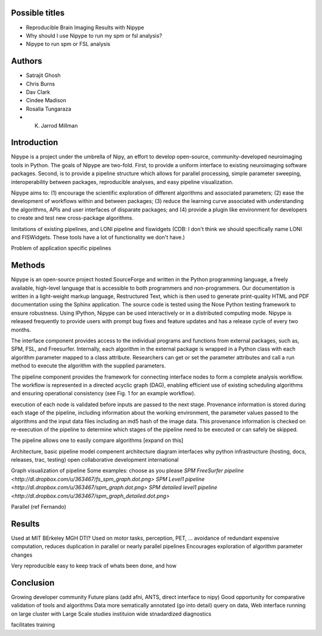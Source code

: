 Possible titles
---------------

* Reproducible Brain Imaging Results with Nipype
* Why should I use Nipype to run my spm or fsl analysis?
* Nipype to run spm or FSL analysis

Authors
-------

* Satrajit Ghosh
* Chris Burns
* Dav Clark
* Cindee Madison
* Rosalia Tungaraza
* K. Jarrod Millman


Introduction
------------

Nipype is a project under the umbrella of Nipy, an effort to develop
open-source, community-developed neuroimaging tools in Python.  The
goals of Nipype are two-fold.  First, to provide a uniform interface
to existing neuroimaging software packages.  Second, is to provide a
pipeline structure which allows for parallel processing, simple
parameter sweeping, interoperability between packages, reproducible
analyses, and easy pipeline visualization.

Nipype aims to: (1) encourage the scientific exploration of different
algorithms and associated parameters; (2) ease the development of
workflows within and between packages; (3)  reduce the learning
curve associated with understanding the algorithms, APIs and user
interfaces of disparate packages; and (4) provide a plugin like
environment for developers to create and test new cross-package
algorithms. 

limitations of existing pipelines, and
LONI pipeline and fiswidgets
(CDB: I don't think we should specifically name LONI and FISWidgets.
These tools have a lot of functionality we don't have.)

Problem of application specific pipelines


Methods
-------

Nipype is an open-source project hosted SourceForge and written in the
Python programming language, a freely available, high-level language
that is accessible to both programmers and non-programmers.  Our
documentation is written in a light-weight markup language,
Restructured Text, which is then used to generate print-quality HTML
and PDF documentation using the Sphinx application.  The source code
is tested using the Nose Python testing framework to ensure
robustness. Using IPython, Nipype can be used interactively or in a
distributed computing mode. Nipype is released frequently to provide
users with prompt bug fixes and feature updates and has a release
cycle of every two months.

The interface component provides access to the individual programs and
functions from external packages, such as, SPM, FSL, and Freesurfer.
Internally, each algorithm in the external package is wrapped in a
Python class with each algorithm parameter mapped to a class
attribute.  Researchers can get or set the parameter attributes and
call a run method to execute the algorithm with the supplied parameters.

The pipeline component provides the framework for connecting interface
nodes to form a complete analysis workflow. The workflow is
represented in a directed acyclic graph (DAG), enabling efficient use
of existing scheduling algorithms and ensuring operational
consistency (see Fig. 1 for an example workflow). 

execution of each node is
validated before inputs are passed to the next stage.  Provenance
information is stored during each stage of the pipeline, including
information about the working environment, the parameter values passed
to the algorithms and the input data files including an md5 hash of
the image data.  This provenance information is checked on re-execution
of the pipeline to determine which stages of the pipeline need to be
executed or can safely be skipped.

The pipeline allows one to easily compare algorithms [expand on this]


Architecture, basic pipeline model
compenent architecture diagram
interfaces
why python
infrastructure (hosting, docs, releases, trac, testing)
open collaborative development
international

Graph visualization of pipeline
Some examples: choose as you please 
`SPM FreeSurfer pipeline <http://dl.dropbox.com/u/363467/fs_spm_graph.dot.png>`
`SPM Level1 pipeline <http://dl.dropbox.com/u/363467/spm_graph.dot.png>`
`SPM detailed level1 pipeline <http://dl.dropbox.com/u/363467/spm_graph_detailed.dot.png>`

Parallel (ref Fernando)


Results
-------

Used at MIT BErkeley MGH
DTI?
Used on motor tasks, perception, PET, ...
avoidance of redundant expensive computation, reduces duplication in
parallel or nearly parallel pipelines
Encourages exploration of algorithm parameter changes



Very reproducible
easy to keep track of whats been done, and how



Conclusion
----------

Growing developer community
Future plans
(add afni,  ANTS, direct interface to nipy)
Good opportunity for comparative validation of tools and algorithms
Data more sematically annotated (go into detail)
query on data,
Web interface
running on large cluster with Large Scale studies
instituion wide stnadardized diagnostics

facilitates training
